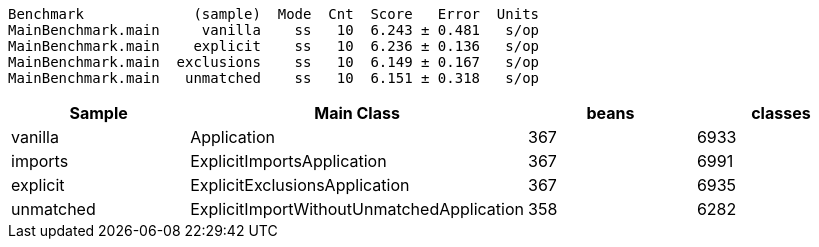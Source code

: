 ```
Benchmark             (sample)  Mode  Cnt  Score   Error  Units
MainBenchmark.main     vanilla    ss   10  6.243 ± 0.481   s/op
MainBenchmark.main    explicit    ss   10  6.236 ± 0.136   s/op
MainBenchmark.main  exclusions    ss   10  6.149 ± 0.167   s/op
MainBenchmark.main   unmatched    ss   10  6.151 ± 0.318   s/op
```

|===
| Sample | Main Class | beans | classes

| vanilla    | Application                               |367 | 6933
| imports    | ExplicitImportsApplication                |367 | 6991
| explicit   | ExplicitExclusionsApplication             |367 | 6935
| unmatched  | ExplicitImportWithoutUnmatchedApplication |358 | 6282

|===